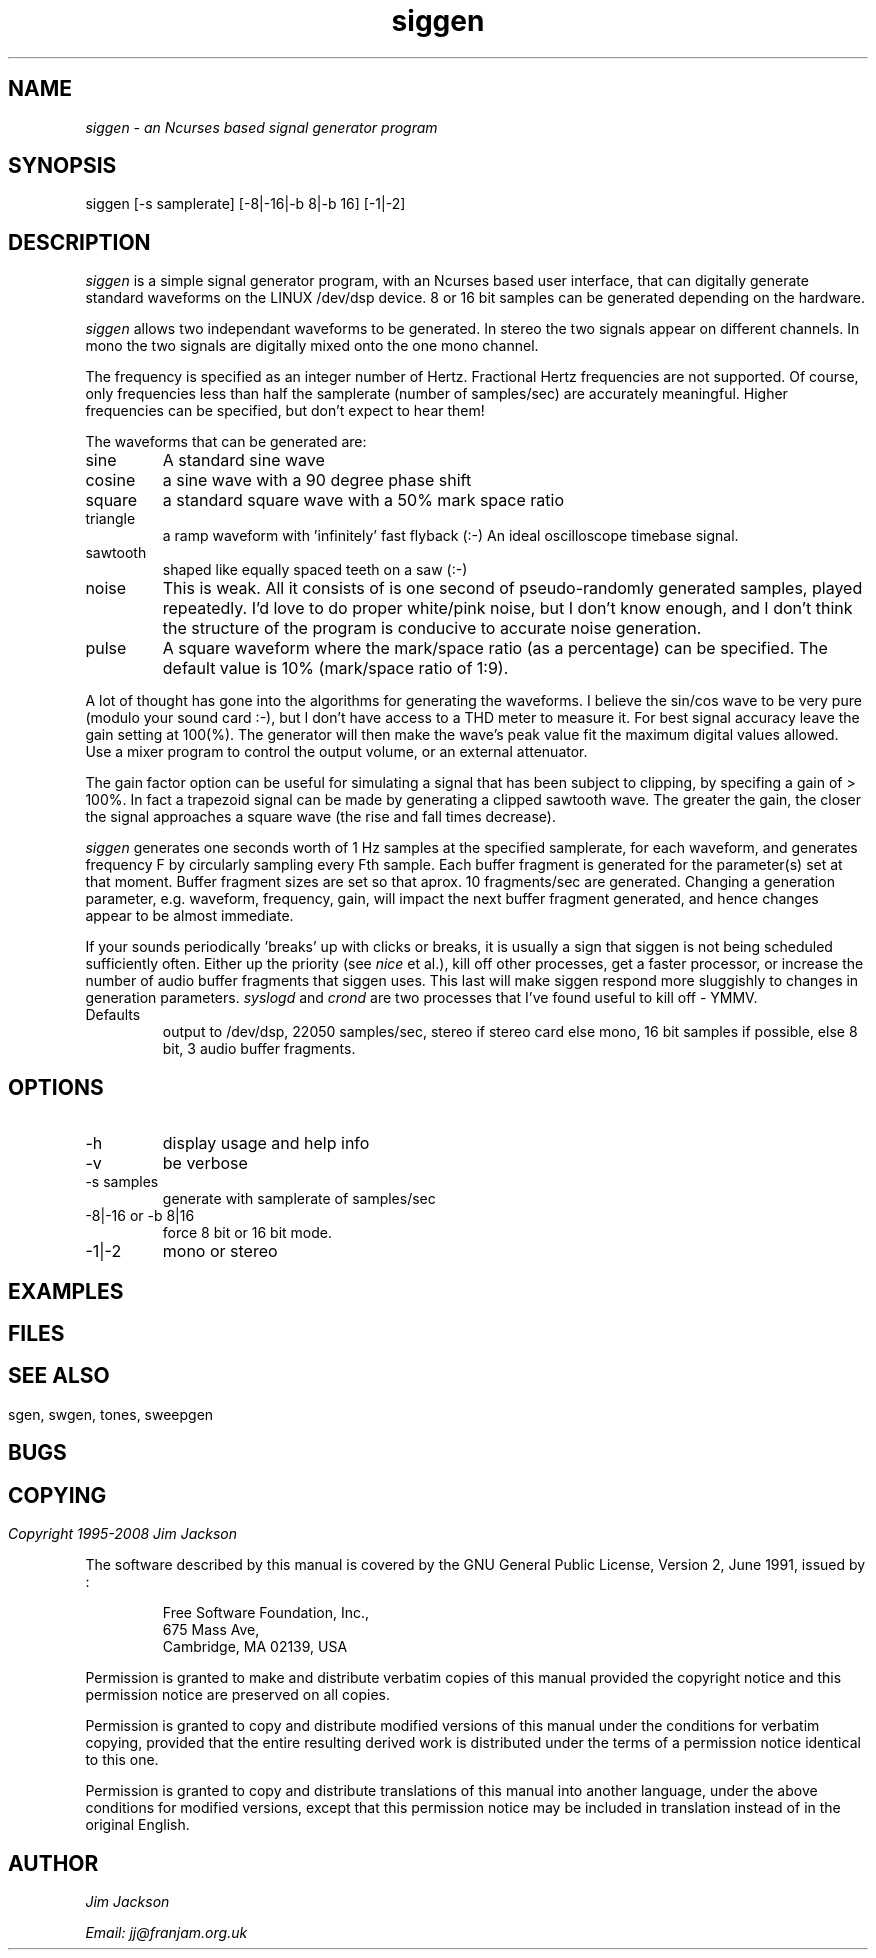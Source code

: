 .TH siggen 1 "20 Feb 1998" "Release 2" "Linux System Manual"
.SH NAME
.I siggen \- an Ncurses based signal generator program
.SH SYNOPSIS
.IP siggen\ [-s\ samplerate]\ [-8|-16|-b\ 8|-b\ 16]\ [-1|-2]
.SH DESCRIPTION
.I siggen
is a simple signal generator program, with an Ncurses based user interface,
that can digitally generate standard waveforms on the LINUX /dev/dsp device.
8 or 16 bit samples can be generated depending on the hardware.
.PP
.I siggen
allows two independant waveforms to be generated.
In stereo the two signals appear on different channels. In mono the two
signals are digitally mixed onto the one mono channel.
.PP
The frequency is
specified as an integer number of Hertz. Fractional Hertz frequencies are
not supported. Of course, only frequencies less than half the samplerate
(number of samples/sec) are accurately meaningful. Higher frequencies can
be specified, but don't expect to hear them!
.PP 
The waveforms that can be generated are:
.IP sine
A standard sine wave
.IP cosine
a sine wave with a 90 degree phase shift
.IP square
a standard square wave with a 50% mark space ratio
.IP triangle
a ramp waveform with 'infinitely' fast flyback (:-) An ideal oscilloscope
timebase signal.
.IP sawtooth
shaped like equally spaced teeth on a saw (:-)
.IP noise
This is weak. All it consists of is one second of pseudo-randomly generated
samples, played repeatedly. I'd love to do proper white/pink noise,
but I don't know enough, and I don't think the structure of the program
is conducive to accurate noise generation.
.IP pulse
A square waveform where the mark/space ratio (as a percentage) can be 
specified. The default value is 10% (mark/space ratio of 1:9).
.PP
A lot of thought has gone into the algorithms for generating the waveforms.
I believe the sin/cos wave to be very pure (modulo your sound card :-), but
I don't have access to a THD meter to measure it. For best signal accuracy
leave the gain setting at 100(%). The generator will then make the wave's
peak value fit the maximum digital values allowed. Use a mixer program to
control the output volume, or an external attenuator.
.PP
The gain factor option can be useful for simulating a signal that has been
subject to clipping, by specifing a gain of > 100%. In fact a trapezoid signal
can be made by generating a clipped sawtooth wave. The greater the gain,
the closer the signal approaches a square wave (the rise and fall times
decrease).
.PP
.I siggen
generates one seconds worth of 1 Hz samples at the specified samplerate,
for each waveform, and generates frequency F by circularly sampling every
Fth sample. Each buffer fragment is generated for the parameter(s) set at
that moment. Buffer fragment sizes are set so that aprox. 10 fragments/sec 
are generated. Changing a generation parameter, e.g. waveform, frequency, 
gain, will impact the next buffer fragment generated, and hence changes 
appear to be almost immediate.
.PP
If your sounds periodically 'breaks' up with clicks or breaks,
it is usually a sign
that siggen is not being scheduled sufficiently often. Either up the
priority (see 
.I nice
et al.), kill off other processes, get a faster processor, or increase the
number of audio buffer fragments that siggen uses. This last will make
siggen respond more sluggishly to changes in generation parameters.
.I syslogd
and
.I crond
are two processes that I've found useful to kill off - YMMV.
.IP Defaults
output to /dev/dsp, 22050 samples/sec, stereo if stereo card else mono,
16 bit samples if possible, else 8 bit, 3 audio buffer fragments.
.SH OPTIONS
.IP -h
display usage and help info
.IP -v
be verbose
.IP -s\ samples
generate with samplerate of samples/sec
.IP -8|-16\ or\ -b\ 8|16
force 8 bit or 16 bit mode.
.IP -1|-2
mono or stereo
.SH EXAMPLES
.SH
.SH FILES
.SH
.SH SEE ALSO
sgen, swgen, tones, sweepgen
.SH BUGS
.SH
.SH COPYING
.I Copyright\ 1995-2008\ Jim\ Jackson
.PP
The software described by this manual is covered by the GNU General
Public License, Version 2, June 1991, issued by :
.IP
Free Software Foundation, Inc.,
.br
675 Mass Ave,
.br
Cambridge, MA 02139, USA
.PP
Permission is granted to make and distribute verbatim copies of
this manual provided the copyright notice and this permission notice
are preserved on all copies.
.PP
Permission is granted to copy and distribute modified versions of this
manual under the conditions for verbatim copying, provided that the
entire resulting derived work is distributed under the terms of a
permission notice identical to this one.
.PP
Permission is granted to copy and distribute translations of this
manual into another language, under the above conditions for modified
versions, except that this permission notice may be included in
translation instead of in the original English.
.SH AUTHOR
.I Jim Jackson
.br
.sp
.I Email: jj@franjam.org.uk
.br
